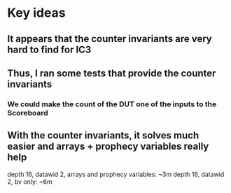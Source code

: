 * Key ideas
** It appears that the counter invariants are very hard to find for IC3
** Thus, I ran some tests that provide the counter invariants
*** We could make the count of the DUT one of the inputs to the Scoreboard
** With the counter invariants, it solves much easier and arrays + prophecy variables really help
   depth 16, datawid 2, arrays and prophecy variables: ~3m
   depth 16, datawid 2, bv only: ~6m
